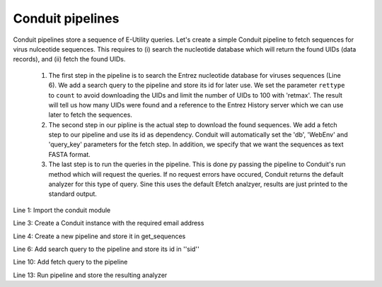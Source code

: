.. _tutorialpipeline:

Conduit pipelines
~~~~~~~~~~~~~~~~~

Conduit pipelines store a sequence of E-Utility queries. Let's create a simple
Conduit pipeline to fetch sequences for virus nulceotide sequences. This requires
to (i) search the nucleotide database which will return the found UIDs (data
records), and (ii) fetch the found UIDs.

  1. The first step in the pipeline is to search the Entrez nucleotide database
     for viruses sequences (Line 6). We add a search query to the pipeline and
     store its id for later use. We set the parameter ``rettype`` to ``count``
     to avoid downloading the UIDs and limit the number of UIDs to 100 with
     'retmax'. The result will tell us how many UIDs were found and a reference
     to the Entrez History server which we can use later to fetch the
     sequences.


  2. The second step in our pipline is the actual step to download the found
     sequences. We add a fetch step to our pipeline and use its id as
     dependency. Conduit will automatically set the 'db', 'WebEnv' and
     'query_key' parameters for the fetch step. In addition, we specify that we
     want the sequences as text FASTA format.

  3. The last step is to run the queries in the pipeline. This is done py
     passing the pipeline to Conduit's run method which will request the queries.
     If no request errors have occured, Conduit returns the default analyzer
     for this type of query.
     Sine this uses the default Efetch analzyer, results are just printed to
     the standard output.



.. code-block:: python
  :linenos:

  import entrezpy.conduit

  w = entrezpy.conduit.Conduit('email')
  get_sequences = w.new_pipeline()

  sid = get_sequenced.add_search({'db' : 'nucleotide', 'term' : 'viruses[Organism]', 'rettype' : 'count'})

  get_sequences.add_fetch({'retmode' : 'text', 'rettype' : 'fasta'}, dependency=sid)

  analyzer = w.run(get_sequences)


Line 1: Import the conduit module

Line 3: Create a Conduit instance with the required email address

Line 4: Create a new pipeline and store it in get_sequences

Line 6: Add search query to the pipeline and store its id in ''sid''

Line 10: Add fetch query to the pipeline

Line 13: Run pipeline and store the resulting analyzer
